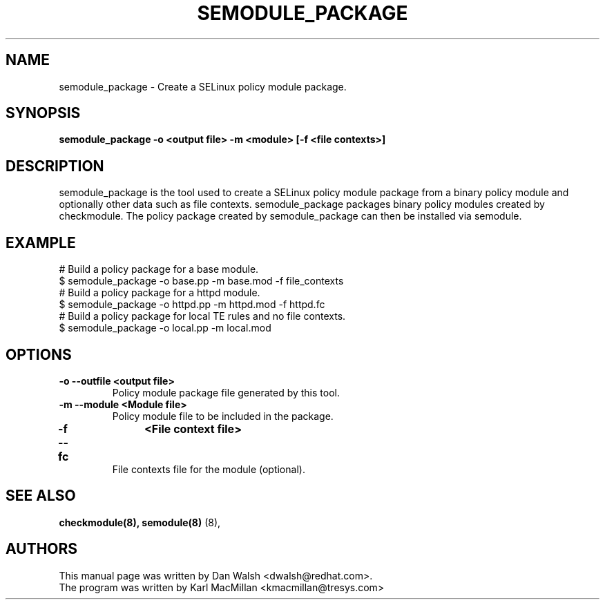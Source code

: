 .TH SEMODULE_PACKAGE "8" "Nov 2005" "Security Enhanced Linux" NSA
.SH NAME 
semodule_package \- Create a SELinux policy module package.

.SH SYNOPSIS
.B semodule_package -o <output file> -m <module> [-f <file contexts>]
.br
.SH DESCRIPTION
.PP
semodule_package is the tool used to create a SELinux policy module
package from a binary policy module and optionally other data such as file
contexts.  semodule_package packages binary policy modules created by 
checkmodule.  The policy package created by semodule_package can then
be installed via semodule. 

.SH EXAMPLE
.nf
# Build a policy package for a base module.
$ semodule_package -o base.pp -m base.mod -f file_contexts
# Build a policy package for a httpd module.
$ semodule_package -o httpd.pp -m httpd.mod -f httpd.fc
# Build a policy package for local TE rules and no file contexts.
$ semodule_package -o local.pp -m local.mod 
.fi

.SH "OPTIONS"
.TP
.B \-o \-\-outfile <output file> 
Policy module package file generated by this tool.
.TP
.B  \-m \-\-module <Module file>
Policy module file to be included in the package.
.TP
.B  \-f \-\-fc	<File context file>
File contexts file for the module (optional).

.SH SEE ALSO
.B checkmodule(8), semodule(8)
(8),
.SH AUTHORS
.nf
This manual page was written by Dan Walsh <dwalsh@redhat.com>.
The program was written by Karl MacMillan <kmacmillan@tresys.com>
